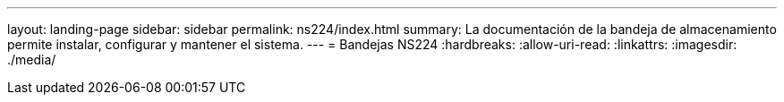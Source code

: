 ---
layout: landing-page 
sidebar: sidebar 
permalink: ns224/index.html 
summary: La documentación de la bandeja de almacenamiento permite instalar, configurar y mantener el sistema. 
---
= Bandejas NS224
:hardbreaks:
:allow-uri-read: 
:linkattrs: 
:imagesdir: ./media/


